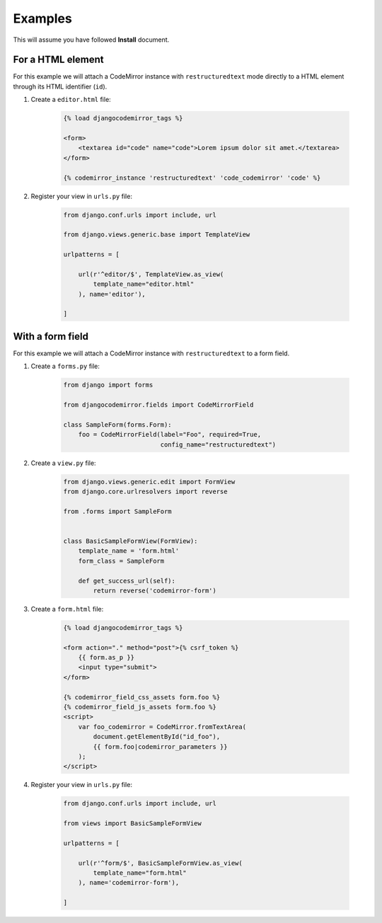 ========
Examples
========

This will assume you have followed **Install** document.

For a HTML element
------------------

For this example we will attach a CodeMirror instance with ``restructuredtext``
mode directly to a HTML element through its HTML identifier (``id``).

#. Create a ``editor.html`` file:

    .. sourcecode:: html

        {% load djangocodemirror_tags %}

        <form>
            <textarea id="code" name="code">Lorem ipsum dolor sit amet.</textarea>
        </form>

        {% codemirror_instance 'restructuredtext' 'code_codemirror' 'code' %}

#. Register your view in ``urls.py`` file:

    .. sourcecode:: python

        from django.conf.urls import include, url

        from django.views.generic.base import TemplateView

        urlpatterns = [

            url(r'^editor/$', TemplateView.as_view(
                template_name="editor.html"
            ), name='editor'),

        ]

With a form field
-----------------

For this example we will attach a CodeMirror instance with
``restructuredtext`` to a form field.

#. Create a ``forms.py`` file:

    .. sourcecode:: python

        from django import forms

        from djangocodemirror.fields import CodeMirrorField

        class SampleForm(forms.Form):
            foo = CodeMirrorField(label="Foo", required=True,
                                  config_name="restructuredtext")

#. Create a ``view.py`` file:

    .. sourcecode:: python

        from django.views.generic.edit import FormView
        from django.core.urlresolvers import reverse

        from .forms import SampleForm


        class BasicSampleFormView(FormView):
            template_name = 'form.html'
            form_class = SampleForm

            def get_success_url(self):
                return reverse('codemirror-form')

#. Create a ``form.html`` file:

    .. sourcecode:: html

        {% load djangocodemirror_tags %}

        <form action="." method="post">{% csrf_token %}
            {{ form.as_p }}
            <input type="submit">
        </form>

        {% codemirror_field_css_assets form.foo %}
        {% codemirror_field_js_assets form.foo %}
        <script>
            var foo_codemirror = CodeMirror.fromTextArea(
                document.getElementById("id_foo"),
                {{ form.foo|codemirror_parameters }}
            );
        </script>

#. Register your view in ``urls.py`` file:

    .. sourcecode:: python

        from django.conf.urls import include, url

        from views import BasicSampleFormView

        urlpatterns = [

            url(r'^form/$', BasicSampleFormView.as_view(
                template_name="form.html"
            ), name='codemirror-form'),

        ]
